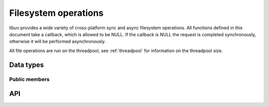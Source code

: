 
.. _fs:

Filesystem operations
=====================

libuv provides a wide variety of cross-platform sync and async filesystem
operations. All functions defined in this document take a callback, which is
allowed to be NULL. If the callback is NULL the request is completed synchronously,
otherwise it will be performed asynchronously.

All file operations are run on the threadpool, see :ref:`threadpool` for information
on the threadpool size.


Data types
----------

.. c:type:: uv_fs_t

    Filesystem request type.

.. c:type:: uv_timespec_t

    Portable equivalent of ``struct timespec``.

    ::

        typedef struct {
            long tv_sec;
            long tv_nsec;
        } uv_timespec_t;

.. c:type:: uv_stat_t

    Portable equivalent of ``struct stat``.

    ::

        typedef struct {
            uint64_t st_dev;
            uint64_t st_mode;
            uint64_t st_nlink;
            uint64_t st_uid;
            uint64_t st_gid;
            uint64_t st_rdev;
            uint64_t st_ino;
            uint64_t st_size;
            uint64_t st_blksize;
            uint64_t st_blocks;
            uint64_t st_flags;
            uint64_t st_gen;
            uv_timespec_t st_atim;
            uv_timespec_t st_mtim;
            uv_timespec_t st_ctim;
            uv_timespec_t st_birthtim;
        } uv_stat_t;

.. c:type:: uv_fs_type

    Filesystem request type.

    ::

        typedef enum {
            UV_FS_UNKNOWN = -1,
            UV_FS_CUSTOM,
            UV_FS_OPEN,
            UV_FS_CLOSE,
            UV_FS_READ,
            UV_FS_WRITE,
            UV_FS_SENDFILE,
            UV_FS_STAT,
            UV_FS_LSTAT,
            UV_FS_FSTAT,
            UV_FS_FTRUNCATE,
            UV_FS_UTIME,
            UV_FS_FUTIME,
            UV_FS_ACCESS,
            UV_FS_CHMOD,
            UV_FS_FCHMOD,
            UV_FS_FSYNC,
            UV_FS_FDATASYNC,
            UV_FS_UNLINK,
            UV_FS_RMDIR,
            UV_FS_MKDIR,
            UV_FS_MKDTEMP,
            UV_FS_RENAME,
            UV_FS_SCANDIR,
            UV_FS_LINK,
            UV_FS_SYMLINK,
            UV_FS_READLINK,
            UV_FS_CHOWN,
            UV_FS_FCHOWN,
            UV_FS_REALPATH
        } uv_fs_type;

.. c:type:: uv_dirent_t

    Cross platform (reduced) equivalent of ``struct dirent``.
    Used in :c:func:`uv_fs_scandir_next`.

    ::

        typedef enum {
            UV_DIRENT_UNKNOWN,
            UV_DIRENT_FILE,
            UV_DIRENT_DIR,
            UV_DIRENT_LINK,
            UV_DIRENT_FIFO,
            UV_DIRENT_SOCKET,
            UV_DIRENT_CHAR,
            UV_DIRENT_BLOCK
        } uv_dirent_type_t;

        typedef struct uv_dirent_s {
            const char* name;
            uv_dirent_type_t type;
        } uv_dirent_t;


Public members
^^^^^^^^^^^^^^

.. c:member:: uv_loop_t* uv_fs_t.loop

    Loop that started this request and where completion will be reported.
    Readonly.

.. c:member:: uv_fs_type uv_fs_t.fs_type

    FS request type.

.. c:member:: const char* uv_fs_t.path

    Path affecting the request.

.. c:member:: ssize_t uv_fs_t.result

    Result of the request. < 0 means error, success otherwise. On requests such
    as :c:func:`uv_fs_read` or :c:func:`uv_fs_write` it indicates the amount of
    data that was read or written, respectively.

.. c:member:: uv_stat_t uv_fs_t.statbuf

    Stores the result of :c:func:`uv_fs_stat` and other stat requests.

.. c:member:: void* uv_fs_t.ptr

    Stores the result of :c:func:`uv_fs_readlink` and serves as an alias to
    `statbuf`.

.. seealso:: The :c:type:`uv_req_t` members also apply.


API
---

.. c:function:: void uv_fs_req_cleanup(uv_fs_t* req)

    Cleanup request. Must be called after a request is finished to deallocate
    any memory libuv might have allocated.

.. c:function:: int uv_fs_close(uv_loop_t* loop, uv_fs_t* req, uv_file file, uv_fs_cb cb)

    Equivalent to :man:`close(2)`.

.. c:function:: int uv_fs_open(uv_loop_t* loop, uv_fs_t* req, const char* path, int flags, int mode, uv_fs_cb cb)

    Equivalent to :man:`open(2)`.

    .. note::
        On Windows libuv uses `CreateFileW` and thus the file is always opened
        in binary mode. Because of this the O_BINARY and O_TEXT flags are not
        supported.

.. c:function:: int uv_fs_read(uv_loop_t* loop, uv_fs_t* req, uv_file file, const uv_buf_t bufs[], unsigned int nbufs, int64_t offset, uv_fs_cb cb)

    Equivalent to :man:`preadv(2)`.

.. c:function:: int uv_fs_unlink(uv_loop_t* loop, uv_fs_t* req, const char* path, uv_fs_cb cb)

    Equivalent to :man:`unlink(2)`.

.. c:function:: int uv_fs_write(uv_loop_t* loop, uv_fs_t* req, uv_file file, const uv_buf_t bufs[], unsigned int nbufs, int64_t offset, uv_fs_cb cb)

    Equivalent to :man:`pwritev(2)`.

.. c:function:: int uv_fs_mkdir(uv_loop_t* loop, uv_fs_t* req, const char* path, int mode, uv_fs_cb cb)

    Equivalent to :man:`mkdir(2)`.

    .. note::
        `mode` is currently not implemented on Windows.

.. c:function:: int uv_fs_mkdtemp(uv_loop_t* loop, uv_fs_t* req, const char* tpl, uv_fs_cb cb)

    Equivalent to :man:`mkdtemp(3)`.

    .. note::
        The result can be found as a null terminated string at `req->path`.

.. c:function:: int uv_fs_rmdir(uv_loop_t* loop, uv_fs_t* req, const char* path, uv_fs_cb cb)

    Equivalent to :man:`rmdir(2)`.

.. c:function:: int uv_fs_scandir(uv_loop_t* loop, uv_fs_t* req, const char* path, int flags, uv_fs_cb cb)
.. c:function:: int uv_fs_scandir_next(uv_fs_t* req, uv_dirent_t* ent)

    Equivalent to :man:`scandir(3)`, with a slightly different API. Once the callback
    for the request is called, the user can use :c:func:`uv_fs_scandir_next` to
    get `ent` populated with the next directory entry data. When there are no
    more entries ``UV_EOF`` will be returned.

    .. note::
        Unlike `scandir(3)`, this function does not return the "." and ".." entries.

    .. note::
        On Linux, getting the type of an entry is only supported by some filesystems (btrfs, ext2,
        ext3 and ext4 at the time of this writing), check the :man:`getdents(2)` man page.

.. c:function:: int uv_fs_stat(uv_loop_t* loop, uv_fs_t* req, const char* path, uv_fs_cb cb)
.. c:function:: int uv_fs_fstat(uv_loop_t* loop, uv_fs_t* req, uv_file file, uv_fs_cb cb)
.. c:function:: int uv_fs_lstat(uv_loop_t* loop, uv_fs_t* req, const char* path, uv_fs_cb cb)

    Equivalent to :man:`stat(2)`, :man:`fstat(2)` and :man:`lstat(2)` respectively.

.. c:function:: int uv_fs_rename(uv_loop_t* loop, uv_fs_t* req, const char* path, const char* new_path, uv_fs_cb cb)

    Equivalent to :man:`rename(2)`.

.. c:function:: int uv_fs_fsync(uv_loop_t* loop, uv_fs_t* req, uv_file file, uv_fs_cb cb)

    Equivalent to :man:`fsync(2)`.

.. c:function:: int uv_fs_fdatasync(uv_loop_t* loop, uv_fs_t* req, uv_file file, uv_fs_cb cb)

    Equivalent to :man:`fdatasync(2)`.

.. c:function:: int uv_fs_ftruncate(uv_loop_t* loop, uv_fs_t* req, uv_file file, int64_t offset, uv_fs_cb cb)

    Equivalent to :man:`ftruncate(2)`.

.. c:function:: int uv_fs_sendfile(uv_loop_t* loop, uv_fs_t* req, uv_file out_fd, uv_file in_fd, int64_t in_offset, size_t length, uv_fs_cb cb)

    Limited equivalent to :man:`sendfile(2)`.

.. c:function:: int uv_fs_access(uv_loop_t* loop, uv_fs_t* req, const char* path, int mode, uv_fs_cb cb)

    Equivalent to :man:`access(2)` on Unix. Windows uses ``GetFileAttributesW()``.

.. c:function:: int uv_fs_chmod(uv_loop_t* loop, uv_fs_t* req, const char* path, int mode, uv_fs_cb cb)
.. c:function:: int uv_fs_fchmod(uv_loop_t* loop, uv_fs_t* req, uv_file file, int mode, uv_fs_cb cb)

    Equivalent to :man:`chmod(2)` and :man:`fchmod(2)` respectively.

.. c:function:: int uv_fs_utime(uv_loop_t* loop, uv_fs_t* req, const char* path, double atime, double mtime, uv_fs_cb cb)
.. c:function:: int uv_fs_futime(uv_loop_t* loop, uv_fs_t* req, uv_file file, double atime, double mtime, uv_fs_cb cb)

    Equivalent to :man:`utime(2)` and :man:`futime(2)` respectively.

    .. note::
      AIX: This function only works for AIX 7.1 and newer. It can still be called on older
      versions but will return ``UV_ENOSYS``.

    .. versionchanged:: 1.10.0 sub-second precission is supported on Windows

.. c:function:: int uv_fs_link(uv_loop_t* loop, uv_fs_t* req, const char* path, const char* new_path, uv_fs_cb cb)

    Equivalent to :man:`link(2)`.

.. c:function:: int uv_fs_symlink(uv_loop_t* loop, uv_fs_t* req, const char* path, const char* new_path, int flags, uv_fs_cb cb)

    Equivalent to :man:`symlink(2)`.

    .. note::
        On Windows the `flags` parameter can be specified to control how the symlink will
        be created:

            * ``UV_FS_SYMLINK_DIR``: indicates that `path` points to a directory.

            * ``UV_FS_SYMLINK_JUNCTION``: request that the symlink is created
              using junction points.

.. c:function:: int uv_fs_readlink(uv_loop_t* loop, uv_fs_t* req, const char* path, uv_fs_cb cb)

    Equivalent to :man:`readlink(2)`.

.. c:function:: int uv_fs_realpath(uv_loop_t* loop, uv_fs_t* req, const char* path, uv_fs_cb cb)

    Equivalent to :man:`realpath(3)` on Unix. Windows uses `GetFinalPathNameByHandle <https://msdn.microsoft.com/en-us/library/windows/desktop/aa364962(v=vs.85).aspx>`_.

    .. warning::
        This function has certain platform specific caveats that were discovered when used in Node.

        * macOS and other BSDs: this function will fail with UV_ELOOP if more than 32 symlinks are
          found while resolving the given path.  This limit is hardcoded and cannot be sidestepped.
        * Windows: while this function works in the common case, there are a number of corner cases
          where it doesn't:

          - Paths in ramdisk volumes created by tools which sidestep the Volume Manager (such as ImDisk)
            cannot be resolved.
          - Inconsistent casing when using drive letters.
          - Resolved path bypasses subst'd drives.

        While this function can still be used, it's not recommended if scenarios such as the
        above need to be supported.

        The background story and some more details on these issues can be checked
        `here <https://github.com/nodejs/node/issues/7726>`_.

    .. versionadded:: 1.8.0

.. c:function:: int uv_fs_chown(uv_loop_t* loop, uv_fs_t* req, const char* path, uv_uid_t uid, uv_gid_t gid, uv_fs_cb cb)
.. c:function:: int uv_fs_fchown(uv_loop_t* loop, uv_fs_t* req, uv_file file, uv_uid_t uid, uv_gid_t gid, uv_fs_cb cb)

    Equivalent to :man:`chown(2)` and :man:`fchown(2)` respectively.

    .. note::
        These functions are not implemented on Windows.

.. seealso:: The :c:type:`uv_req_t` API functions also apply.
